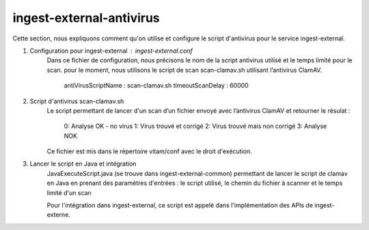 ingest-external-antivirus
######################

Cette section, nous expliquons comment qu'on utilise et configure le script d'antivirus 
pour le service ingest-external.

1. Configuration pour ingest-external : ingest-external.conf
	Dans ce fichier de configuration, nous précisons le nom de la script antivirus utilisé et
	le temps limité pour le scan. pour le moment, nous utilisons le script de scan scan-clamav.sh 
	utilisant l’antivirus ClamAV. 
		antiVirusScriptName : scan-clamav.sh
		timeoutScanDelay : 60000
  
2. Script d'antivirus scan-clamav.sh
	Le script permettant de lancer d'un scan d’un fichier envoyé avec l’antivirus ClamAV et 
	retourner le résulat :  
		0: Analyse OK - no virus                                                
		1: Virus trouvé et corrigé
		2: Virus trouvé mais non corrigé
		3: Analyse NOK
	Ce fichier est mis dans le répertoire vitam/conf avec le droit d'exécution.
	
3. Lancer le script en Java et intégration
	JavaExecuteScript.java (se trouve dans ingest-external-common) permettant de lancer le script de clamav 
	en Java en prenant des paramètres d'entrées : le script utilisé, le chemin du fichier à scanner et 
	le temps limité d'un scan
	
	Pour l'intégration dans ingest-external, ce script est appelé dans l'implémentation des APIs de ingest-externe. 